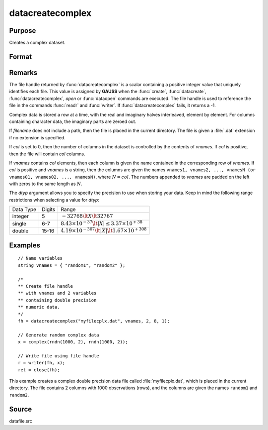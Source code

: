 
datacreatecomplex
==============================================

Purpose
----------------

Creates a complex dataset.

Format
----------------
.. function:: fh = datacreatecomplex(filename, vnames, col, dtyp, vtyp)

    :param filename: name of data file.
    :type filename: string

    :param vnames: names of variables.
    :type vnames: string or Nx1 string array

    :param col: number of variables.
    :type col: scalar

    :param dtyp: data precision, one of the following:

        .. csv-table::
            :widths: auto

            "2", "2-byte, signed integer."
            "4", "4-byte, single precision."
            "8", "8-byte, double precision."

    :type dtyp: scalar

    :param vtyp: types of variables, may contain one or both of the following:

        .. csv-table::
            :widths: auto

            "0", "character variable."
            "1", "numeric variable."

    :type vtyp: scalar or Nx1 vector

    :return fh: file handle.

    :rtype fh: scalar

Remarks
-------

The file handle returned by :func:`datacreatecomplex` is a scalar containing a
positive integer value that uniquely identifies each file. This value is
assigned by **GAUSS** when the :func:`create`, :func:`datacreate`, :func:`datacreatecomplex`, `open`
or :func:`dataopen` commands are executed. The file handle is used to reference
the file in the commands :func:`readr` and :func:`writer`. If :func:`datacreatecomplex` fails,
it returns a -1.

Complex data is stored a row at a time, with the real and imaginary
halves interleaved, element by element. For columns containing character
data, the imaginary parts are zeroed out.

If *filename* does not include a path, then the file is placed in the
current directory. The file is given a :file:`.dat` extension if no extension is
specified.

If *col* is set to 0, then the number of columns in the dataset is
controlled by the contents of *vnames*. If *col* is positive, then the file
will contain *col* columns.

If *vnames* contains *col* elements, then each column is given the name
contained in the corresponding row of *vnames*. If *col* is positive and
*vnames* is a string, then the columns are given the names ``vnames1,
vnames2, ..., vnamesN (or vnames01, vnames02, ..., vnamesN)``, where :math:`N = col`.
The numbers appended to *vnames* are padded on the left with zeros to
the same length as :math:`N`.

The *dtyp* argument allows you to specify the precision to use when
storing your data. Keep in mind the following range restrictions when
selecting a value for *dtyp*:

+-----------+--------+-----------------------------------------------------------------+
| Data Type | Digits | Range                                                           |
+-----------+--------+-----------------------------------------------------------------+
| integer   | 5      | :math:`-32768 \lt X \lt 32767`                                  |
+-----------+--------+-----------------------------------------------------------------+
| single    | 6-7    | :math:`8.43\times10^{-37} \lt|X| \leq 3.37 \times  10^{+38}`    |
+-----------+--------+-----------------------------------------------------------------+
| double    | 15-16  | :math:`4.19\times10^{-307} \lt |X| \lt 1.67\times10^{+308}`     |
+-----------+--------+-----------------------------------------------------------------+


Examples
----------------

::

    // Name variables
    string vnames = { "random1", "random2" };

    /*
    ** Create file handle
    ** with vnames and 2 variables
    ** containing double precision
    ** numeric data.
    */
    fh = datacreatecomplex("myfilecplx.dat", vnames, 2, 8, 1);

    // Generate random complex data
    x = complex(rndn(1000, 2), rndn(1000, 2));

    // Write file using file handle
    r = writer(fh, x);
    ret = close(fh);

This example creates a complex double precision data file called :file:`myfilecplx.dat`,
which is placed in the current directory. The file contains 2 columns
with 1000 observations (rows), and the columns are given the names ``random1``
and ``random2``.

Source
------

datafile.src

.. seealso:: Functions :func:`datacreate`, :func:`create`, :func:`dataopen`, :func:`writer`
